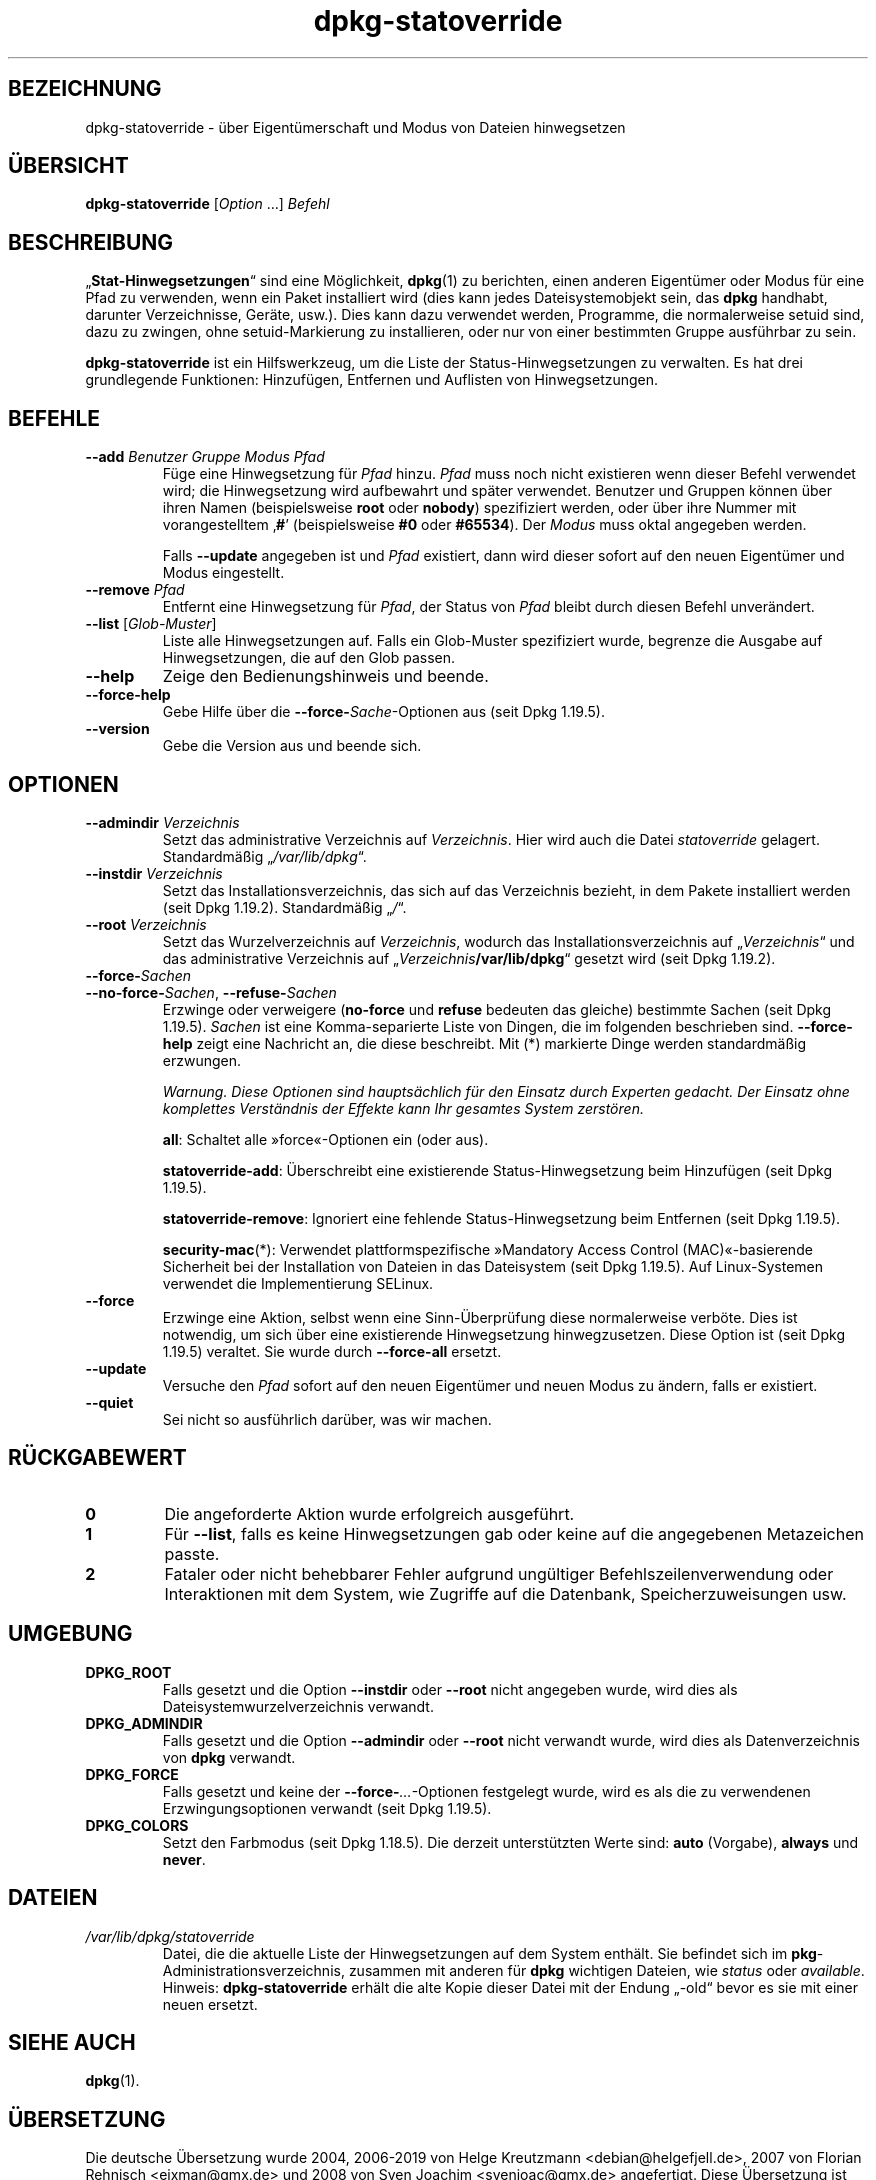 .\" dpkg manual page - dpkg-statoverride(1)
.\"
.\" Copyright © 2000-2001 Wichert Akkerman <wakkerma@debian.org>
.\" Copyright © 2009-2011, 2013, 2015 Guillem Jover <guillem@debian.org>
.\"
.\" This is free software; you can redistribute it and/or modify
.\" it under the terms of the GNU General Public License as published by
.\" the Free Software Foundation; either version 2 of the License, or
.\" (at your option) any later version.
.\"
.\" This is distributed in the hope that it will be useful,
.\" but WITHOUT ANY WARRANTY; without even the implied warranty of
.\" MERCHANTABILITY or FITNESS FOR A PARTICULAR PURPOSE.  See the
.\" GNU General Public License for more details.
.\"
.\" You should have received a copy of the GNU General Public License
.\" along with this program.  If not, see <https://www.gnu.org/licenses/>.
.
.\"*******************************************************************
.\"
.\" This file was generated with po4a. Translate the source file.
.\"
.\"*******************************************************************
.TH dpkg\-statoverride 1 2019-03-25 1.19.6 dpkg\-Programmsammlung
.nh
.SH BEZEICHNUNG
dpkg\-statoverride \- \(:uber Eigent\(:umerschaft und Modus von Dateien hinwegsetzen
.
.SH \(:UBERSICHT
\fBdpkg\-statoverride\fP [\fIOption\fP …] \fIBefehl\fP
.
.SH BESCHREIBUNG
\(Bq\fBStat\-Hinwegsetzungen\fP\(lq sind eine M\(:oglichkeit, \fBdpkg\fP(1) zu berichten,
einen anderen Eigent\(:umer oder Modus f\(:ur eine Pfad zu verwenden, wenn ein
Paket installiert wird (dies kann jedes Dateisystemobjekt sein, das \fBdpkg\fP
handhabt, darunter Verzeichnisse, Ger\(:ate, usw.). Dies kann dazu verwendet
werden, Programme, die normalerweise setuid sind, dazu zu zwingen, ohne
setuid\-Markierung zu installieren, oder nur von einer bestimmten Gruppe
ausf\(:uhrbar zu sein.
.P
\fBdpkg\-statoverride\fP ist ein Hilfswerkzeug, um die Liste der
Status\-Hinwegsetzungen zu verwalten. Es hat drei grundlegende Funktionen:
Hinzuf\(:ugen, Entfernen und Auflisten von Hinwegsetzungen.
.
.SH BEFEHLE
.TP 
\fB\-\-add\fP\fI Benutzer Gruppe Modus Pfad\fP
F\(:uge eine Hinwegsetzung f\(:ur \fIPfad\fP hinzu. \fIPfad\fP muss noch nicht
existieren wenn dieser Befehl verwendet wird; die Hinwegsetzung wird
aufbewahrt und sp\(:ater verwendet. Benutzer und Gruppen k\(:onnen \(:uber ihren
Namen (beispielsweise \fBroot\fP oder \fBnobody\fP) spezifiziert werden, oder \(:uber
ihre Nummer mit vorangestelltem \(bq\fB#\fP\(cq (beispielsweise \fB#0\fP oder
\fB#65534\fP). Der \fIModus\fP muss oktal angegeben werden.

Falls \fB\-\-update\fP angegeben ist und \fIPfad\fP existiert, dann wird dieser
sofort auf den neuen Eigent\(:umer und Modus eingestellt.
.TP 
\fB\-\-remove\fP\fI Pfad\fP
Entfernt eine Hinwegsetzung f\(:ur \fIPfad\fP, der Status von \fIPfad\fP bleibt durch
diesen Befehl unver\(:andert.
.TP 
\fB\-\-list\fP [\fIGlob\-Muster\fP]
Liste alle Hinwegsetzungen auf. Falls ein Glob\-Muster spezifiziert wurde,
begrenze die Ausgabe auf Hinwegsetzungen, die auf den Glob passen.
.TP 
\fB\-\-help\fP
Zeige den Bedienungshinweis und beende.
.TP 
\fB\-\-force\-help\fP
Gebe Hilfe \(:uber die \fB\-\-force\-\fP\fISache\fP\-Optionen aus (seit Dpkg 1.19.5).
.TP 
\fB\-\-version\fP
Gebe die Version aus und beende sich.
.
.SH OPTIONEN
.TP 
\fB\-\-admindir\fP\fI Verzeichnis\fP
Setzt das administrative Verzeichnis auf \fIVerzeichnis\fP. Hier wird auch die
Datei \fIstatoverride\fP gelagert. Standardm\(:a\(ssig \(Bq\fI/var/lib/dpkg\fP\(lq.
.TP 
\fB\-\-instdir\fP\fI Verzeichnis\fP
Setzt das Installationsverzeichnis, das sich auf das Verzeichnis bezieht, in
dem Pakete installiert werden (seit Dpkg 1.19.2). Standardm\(:a\(ssig \(Bq\fI/\fP\(lq.
.TP 
\fB\-\-root\fP\fI Verzeichnis\fP
Setzt das Wurzelverzeichnis auf \fIVerzeichnis\fP, wodurch das
Installationsverzeichnis auf \(Bq\fIVerzeichnis\fP\(lq und das administrative
Verzeichnis auf \(Bq\fIVerzeichnis\fP\fB/var/lib/dpkg\fP\(lq gesetzt wird (seit Dpkg
1.19.2).
.TP 
\fB\-\-force\-\fP\fISachen\fP
.TQ
\fB\-\-no\-force\-\fP\fISachen\fP, \fB\-\-refuse\-\fP\fISachen\fP
Erzwinge oder verweigere (\fBno\-force\fP und \fBrefuse\fP bedeuten das gleiche)
bestimmte Sachen (seit Dpkg 1.19.5). \fISachen\fP ist eine Komma\-separierte
Liste von Dingen, die im folgenden beschrieben sind. \fB\-\-force\-help\fP zeigt
eine Nachricht an, die diese beschreibt. Mit (*) markierte Dinge werden
standardm\(:a\(ssig erzwungen.

\fIWarnung. Diese Optionen sind haupts\(:achlich f\(:ur den Einsatz durch Experten
gedacht. Der Einsatz ohne komplettes Verst\(:andnis der Effekte kann Ihr
gesamtes System zerst\(:oren.\fP

\fBall\fP: Schaltet alle \(Fcforce\(Fo\-Optionen ein (oder aus).

\fBstatoverride\-add\fP: \(:Uberschreibt eine existierende Status\-Hinwegsetzung
beim Hinzuf\(:ugen (seit Dpkg 1.19.5).

\fBstatoverride\-remove\fP: Ignoriert eine fehlende Status\-Hinwegsetzung beim
Entfernen (seit Dpkg 1.19.5).

\fBsecurity\-mac\fP(*): Verwendet plattformspezifische \(FcMandatory Access Control
(MAC)\(Fo\-basierende Sicherheit bei der Installation von Dateien in das
Dateisystem (seit Dpkg 1.19.5). Auf Linux\-Systemen verwendet die
Implementierung SELinux.
.TP 
\fB\-\-force\fP
Erzwinge eine Aktion, selbst wenn eine Sinn\-\(:Uberpr\(:ufung diese normalerweise
verb\(:ote. Dies ist notwendig, um sich \(:uber eine existierende Hinwegsetzung
hinwegzusetzen. Diese Option ist (seit Dpkg 1.19.5) veraltet. Sie wurde
durch \fB\-\-force\-all\fP ersetzt.
.TP 
\fB\-\-update\fP
Versuche den \fIPfad\fP sofort auf den neuen Eigent\(:umer und neuen Modus zu
\(:andern, falls er existiert.
.TP 
\fB\-\-quiet\fP
Sei nicht so ausf\(:uhrlich dar\(:uber, was wir machen.
.
.SH R\(:UCKGABEWERT
.TP 
\fB0\fP
Die angeforderte Aktion wurde erfolgreich ausgef\(:uhrt.
.TP 
\fB1\fP
F\(:ur \fB\-\-list\fP, falls es keine Hinwegsetzungen gab oder keine auf die
angegebenen Metazeichen passte.
.TP 
\fB2\fP
Fataler oder nicht behebbarer Fehler aufgrund ung\(:ultiger
Befehlszeilenverwendung oder Interaktionen mit dem System, wie Zugriffe auf
die Datenbank, Speicherzuweisungen usw.
.
.SH UMGEBUNG
.TP 
\fBDPKG_ROOT\fP
Falls gesetzt und die Option \fB\-\-instdir\fP oder \fB\-\-root\fP nicht angegeben
wurde, wird dies als Dateisystemwurzelverzeichnis verwandt.
.TP 
\fBDPKG_ADMINDIR\fP
Falls gesetzt und die Option \fB\-\-admindir\fP oder \fB\-\-root\fP nicht verwandt
wurde, wird dies als Datenverzeichnis von \fBdpkg\fP verwandt.
.TP 
\fBDPKG_FORCE\fP
Falls gesetzt und keine der \fB\-\-force\-\fP\fI…\fP\-Optionen festgelegt wurde, wird
es als die zu verwendenen Erzwingungsoptionen verwandt (seit Dpkg 1.19.5).
.TP 
\fBDPKG_COLORS\fP
Setzt den Farbmodus (seit Dpkg 1.18.5). Die derzeit unterst\(:utzten Werte
sind: \fBauto\fP (Vorgabe), \fBalways\fP und \fBnever\fP.
.
.SH DATEIEN
.TP 
\fI/var/lib/dpkg/statoverride\fP
Datei, die die aktuelle Liste der Hinwegsetzungen auf dem System
enth\(:alt. Sie befindet sich im \fBpkg\fP\-Administrationsverzeichnis, zusammen
mit anderen f\(:ur \fBdpkg\fP wichtigen Dateien, wie \fIstatus\fP oder \fIavailable\fP.
.br
Hinweis: \fBdpkg\-statoverride\fP erh\(:alt die alte Kopie dieser Datei mit der
Endung \(Bq\-old\(lq bevor es sie mit einer neuen ersetzt.
.
.SH "SIEHE AUCH"
\fBdpkg\fP(1).
.SH \(:UBERSETZUNG
Die deutsche \(:Ubersetzung wurde 2004, 2006-2019 von Helge Kreutzmann
<debian@helgefjell.de>, 2007 von Florian Rehnisch <eixman@gmx.de> und
2008 von Sven Joachim <svenjoac@gmx.de>
angefertigt. Diese \(:Ubersetzung ist Freie Dokumentation; lesen Sie die
GNU General Public License Version 2 oder neuer f\(:ur die Kopierbedingungen.
Es gibt KEINE HAFTUNG.
